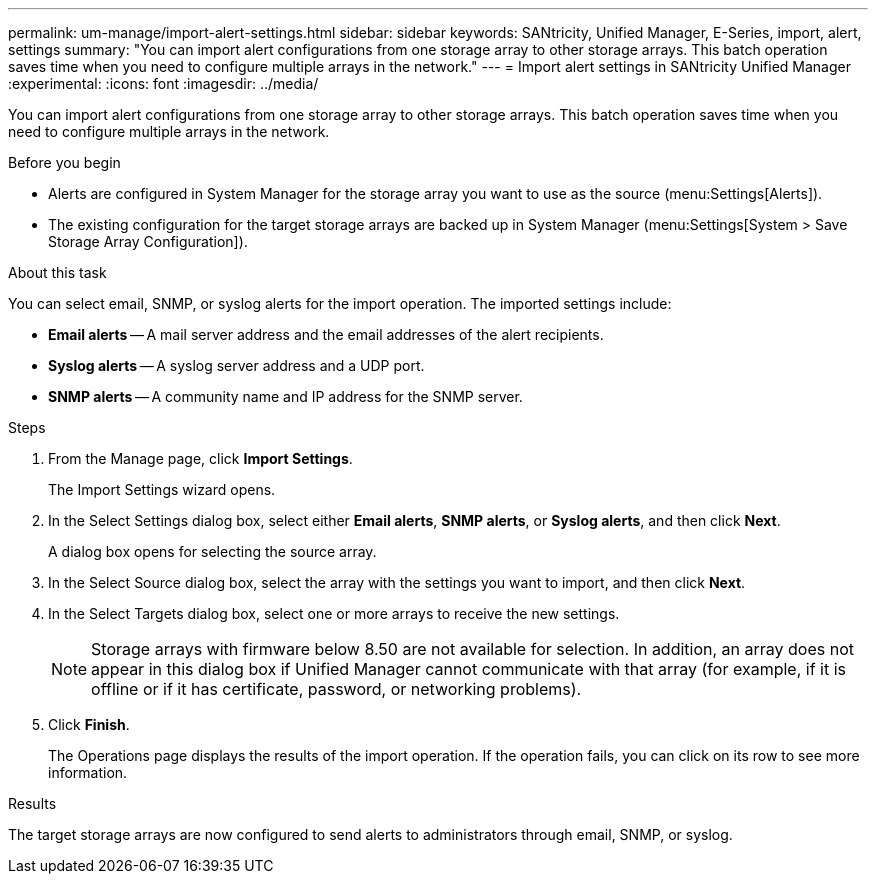 ---
permalink: um-manage/import-alert-settings.html
sidebar: sidebar
keywords: SANtricity, Unified Manager, E-Series, import, alert, settings
summary: "You can import alert configurations from one storage array to other storage arrays. This batch operation saves time when you need to configure multiple arrays in the network."
---
= Import alert settings in SANtricity Unified Manager
:experimental:
:icons: font
:imagesdir: ../media/

[.lead]
You can import alert configurations from one storage array to other storage arrays. This batch operation saves time when you need to configure multiple arrays in the network.

.Before you begin

* Alerts are configured in System Manager for the storage array you want to use as the source (menu:Settings[Alerts]).
* The existing configuration for the target storage arrays are backed up in System Manager (menu:Settings[System > Save Storage Array Configuration]).

.About this task

You can select email, SNMP, or syslog alerts for the import operation. The imported settings include:

* *Email alerts* -- A mail server address and the email addresses of the alert recipients.
* *Syslog alerts* -- A syslog server address and a UDP port.
* *SNMP alerts* -- A community name and IP address for the SNMP server.

.Steps

. From the Manage page, click *Import Settings*.
+
The Import Settings wizard opens.

. In the Select Settings dialog box, select either *Email alerts*, *SNMP alerts*, or *Syslog alerts*, and then click *Next*.
+
A dialog box opens for selecting the source array.

. In the Select Source dialog box, select the array with the settings you want to import, and then click *Next*.
. In the Select Targets dialog box, select one or more arrays to receive the new settings.
+
[NOTE]
====
Storage arrays with firmware below 8.50 are not available for selection. In addition, an array does not appear in this dialog box if Unified Manager cannot communicate with that array (for example, if it is offline or if it has certificate, password, or networking problems).
====

. Click *Finish*.
+
The Operations page displays the results of the import operation. If the operation fails, you can click on its row to see more information.

.Results

The target storage arrays are now configured to send alerts to administrators through email, SNMP, or syslog.
